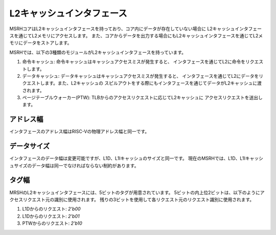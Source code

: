 L2キャッシュインタフェース
==========================

MSRHコアはL2キャッシュインタフェースを持っており、コア内にデータが存在していない場合に
L2キャッシュインタフェースを通じてL2メモリにアクセスします。
また、コアからデータを出力する場合にもL2キャッシュインタフェースを通じてL2メモリにデータをストアします。

MSRHでは、以下の3種類のモジュールがL2キャッシュインタフェースを持っています。

1. 命令キャッシュ: 命令キャッシュはキャッシュアクセスミスが発生すると、
   インタフェースを通じてL2に命令をリクエストします。
2. データキャッシュ: データキャッシュはキャッシュアクセスミスが発生すると、
   インタフェースを通じてL2にデータをリクエストします。また、L2キャッシュの
   スピルアウトをする際にもインタフェースを通じてデータがL2キャッシュに渡されます。
3. ページテーブルウォーカー(PTW): TLBからのアクセスリクエストに応じてL2キャッシュに
   アクセスリクエストを送出します。

アドレス幅
----------

インタフェースのアドレス幅はRISC-Vの物理アドレス幅と同一です。

データサイズ
------------

インタフェースのデータ幅は変更可能ですが、L1D、L1Iキャッシュのサイズと同一です。
現在のMSRHでは、L1D、L1Iキャッシュサイズのデータ幅は同一でなければならない制約があります。

タグ幅
------

MRSHのL2キャッシュインタフェースには、5ビットのタグが用意されています。
5ビットの内上位2ビットは、以下のようにアクセスリクエスト元の識別に使用されます。
残りの3ビットを使用して各リクエスト元のリクエスト識別に使用されます。

1. L1Dからのリクエスト: `2'b00`
2. L1Dからのリクエスト: `2'b01`
3. PTWからのリクエスト: `2'b10`
